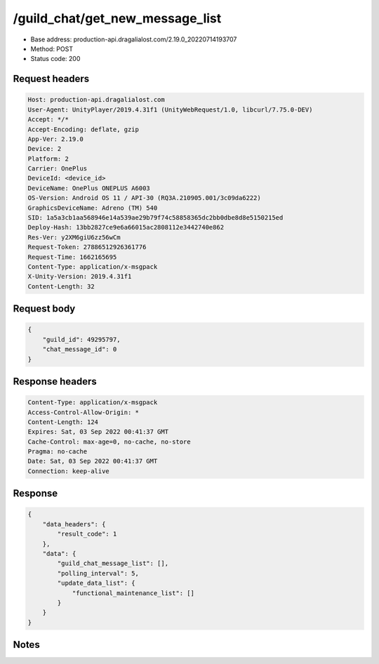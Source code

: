 /guild_chat/get_new_message_list
============================================================

- Base address: production-api.dragalialost.com/2.19.0_20220714193707
- Method: POST
- Status code: 200

Request headers
----------------

.. code-block:: text

	Host: production-api.dragalialost.com	User-Agent: UnityPlayer/2019.4.31f1 (UnityWebRequest/1.0, libcurl/7.75.0-DEV)	Accept: */*	Accept-Encoding: deflate, gzip	App-Ver: 2.19.0	Device: 2	Platform: 2	Carrier: OnePlus	DeviceId: <device_id>	DeviceName: OnePlus ONEPLUS A6003	OS-Version: Android OS 11 / API-30 (RQ3A.210905.001/3c09da6222)	GraphicsDeviceName: Adreno (TM) 540	SID: 1a5a3cb1aa568946e14a539ae29b79f74c58858365dc2bb0dbe8d8e5150215ed	Deploy-Hash: 13bb2827ce9e6a66015ac2808112e3442740e862	Res-Ver: y2XM6giU6zz56wCm	Request-Token: 27886512926361776	Request-Time: 1662165695	Content-Type: application/x-msgpack	X-Unity-Version: 2019.4.31f1	Content-Length: 32

Request body
----------------

.. code-block:: json

	{
	    "guild_id": 49295797,
	    "chat_message_id": 0
	}

Response headers
----------------

.. code-block:: text

	Content-Type: application/x-msgpack	Access-Control-Allow-Origin: *	Content-Length: 124	Expires: Sat, 03 Sep 2022 00:41:37 GMT	Cache-Control: max-age=0, no-cache, no-store	Pragma: no-cache	Date: Sat, 03 Sep 2022 00:41:37 GMT	Connection: keep-alive

Response
----------------

.. code-block:: json

	{
	    "data_headers": {
	        "result_code": 1
	    },
	    "data": {
	        "guild_chat_message_list": [],
	        "polling_interval": 5,
	        "update_data_list": {
	            "functional_maintenance_list": []
	        }
	    }
	}

Notes
------
